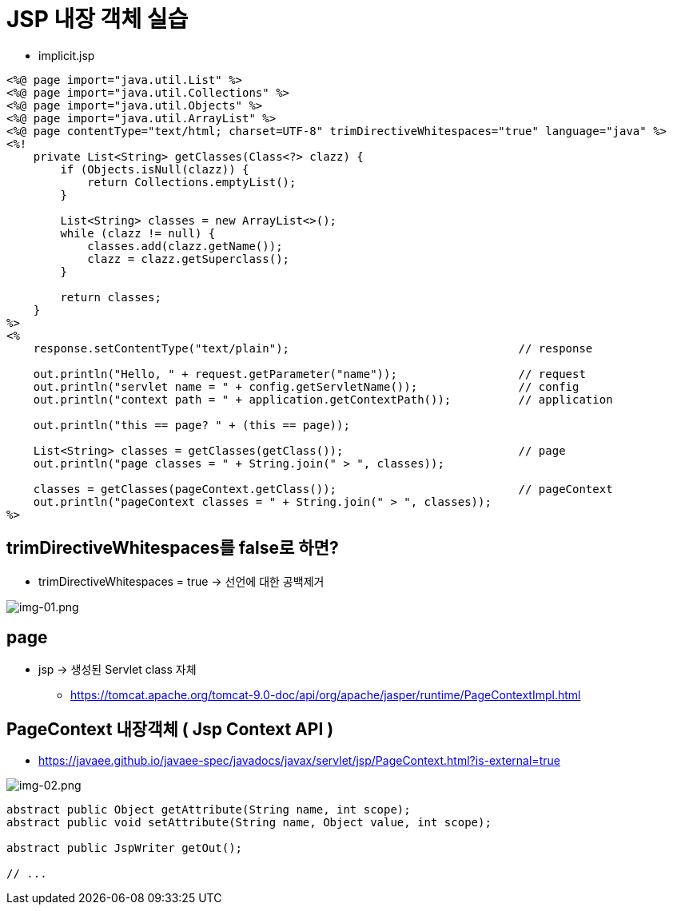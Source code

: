 = JSP 내장 객체 실습

* implicit.jsp

[source,java]
----
<%@ page import="java.util.List" %>
<%@ page import="java.util.Collections" %>
<%@ page import="java.util.Objects" %>
<%@ page import="java.util.ArrayList" %>
<%@ page contentType="text/html; charset=UTF-8" trimDirectiveWhitespaces="true" language="java" %>
<%!
    private List<String> getClasses(Class<?> clazz) {
        if (Objects.isNull(clazz)) {
            return Collections.emptyList();
        }

        List<String> classes = new ArrayList<>();
        while (clazz != null) {
            classes.add(clazz.getName());
            clazz = clazz.getSuperclass();
        }

        return classes;
    }
%>
<%
    response.setContentType("text/plain");                                  // response

    out.println("Hello, " + request.getParameter("name"));                  // request
    out.println("servlet name = " + config.getServletName());               // config
    out.println("context path = " + application.getContextPath());          // application

    out.println("this == page? " + (this == page));

    List<String> classes = getClasses(getClass());                          // page
    out.println("page classes = " + String.join(" > ", classes));

    classes = getClasses(pageContext.getClass());                           // pageContext
    out.println("pageContext classes = " + String.join(" > ", classes));
%>

----

== trimDirectiveWhitespaces를 false로 하면?

* trimDirectiveWhitespaces = true -&gt; 선언에 대한 공백제거

image:resources/img-01.png[img-01.png]

== page

* jsp -> 생성된 Servlet class 자체
** https://tomcat.apache.org/tomcat-9.0-doc/api/org/apache/jasper/runtime/PageContextImpl.html

== PageContext 내장객체 ( Jsp Context API )

* https://javaee.github.io/javaee-spec/javadocs/javax/servlet/jsp/PageContext.html?is-external=true

image:resources/img-02.png[img-02.png]

[source,java]
----
abstract public Object getAttribute(String name, int scope);
abstract public void setAttribute(String name, Object value, int scope);

abstract public JspWriter getOut();

// ...
----